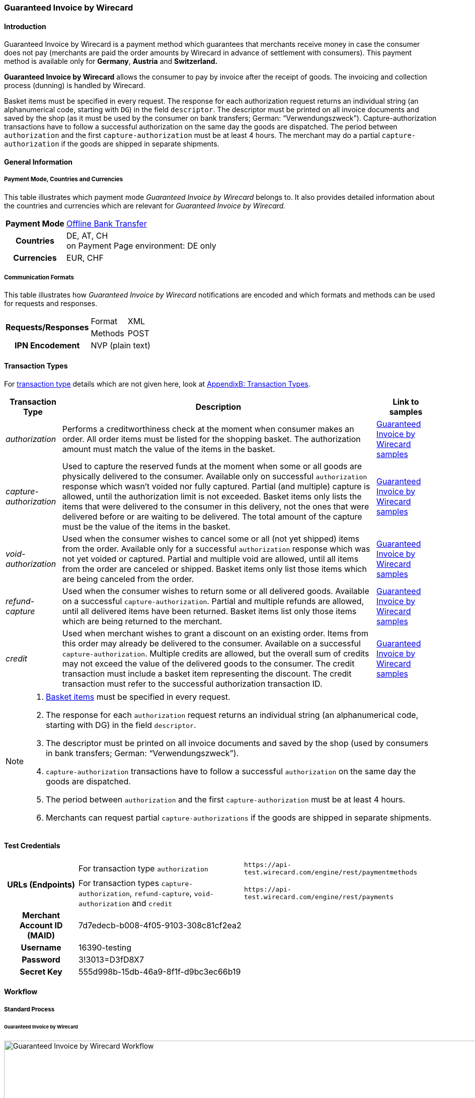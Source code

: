 [#GuaranteedInvoice]
=== Guaranteed Invoice by Wirecard

[#GuaranteedInvoice_Introduction]
==== Introduction

Guaranteed Invoice by Wirecard is a payment method which
guarantees that merchants receive money in case the consumer does not pay
(merchants are paid the order amounts by Wirecard in advance of
settlement with consumers). This payment method is available only
for *Germany*, *Austria* and *Switzerland.*

*Guaranteed Invoice by Wirecard* allows the consumer to pay by invoice after the
receipt of goods. The invoicing and collection process (dunning) is
handled by Wirecard.


Basket items must be specified in every request. The response for each
authorization request returns an individual string (an alphanumerical
code, starting with ``DG``) in the field ``descriptor``. The descriptor must
be printed on all invoice documents and saved by the shop (as it must be
used by the consumer on bank transfers; German: “Verwendungszweck”).­­
Capture-authorization transactions have to follow a successful
authorization on the same day the goods are dispatched. The period
between ``authorization`` and the first ``capture-authorization`` must be at
least 4 hours. The merchant may do a partial ``capture-authorization`` if the
goods are shipped in separate shipments.

[#GuaranteedInvoice_GeneralInformation]
==== General Information

[#GuaranteedInvoice_CountriesandCurrencies]
===== Payment Mode, Countries and Currencies

This table illustrates which payment mode _Guaranteed Invoice by Wirecard_ belongs to. It also provides detailed
information about the countries and currencies which are relevant for
_Guaranteed Invoice by Wirecard._

[%autowidth,stripes=none,cols="h,"]
|===
| Payment Mode | <<PaymentMethods_PaymentMode_OfflineBankTransfer, Offline Bank Transfer>>
| Countries    | DE, AT, CH +
                 on Payment Page environment: DE only
| Currencies   | EUR, CHF
|===

[#GuaranteedInvoice_Communication]
===== Communication Formats

This table illustrates how _Guaranteed Invoice by Wirecard_ notifications are encoded and which formats and methods can be
used for requests and responses.

[%autowidth,stripes=none]
|===
.2+h| Requests/Responses | Format  | XML
                         | Methods | POST
   h| IPN Encodement   2+| NVP (plain text)
|===

[#GuaranteedInvoice_TransactionTypes]
==== Transaction Types

For <<Glossary_TransactionType, transaction type>> details which are not given here, look
at <<AppendixB, AppendixB: Transaction Types>>.


[%autowidth,stripes=none, cols="e,,"]
|===
|Transaction Type | Description | Link to samples

|authorization    | Performs a creditworthiness check at the moment when
                    consumer makes an order. All order items must be listed for the shopping
                    basket. The authorization amount must match the value of the items in
                    the basket.
                                | <<GuaranteedInvoice_Samples_GuaranteedInvoice, Guaranteed Invoice by Wirecard samples>>

|capture-authorization | Used to capture the reserved funds at the moment
                         when some or all goods are physically delivered to the consumer.
                         Available only on successful ``authorization`` response which wasn’t voided
                         nor fully captured. Partial (and multiple) capture is allowed, until
                         the authorization limit is not exceeded. Basket items only lists the
                         items that were delivered to the consumer in this delivery, not the ones
                         that were delivered before or are waiting to be delivered. The total
                         amount of the capture must be the value of the items in the basket.
                                | <<GuaranteedInvoice_Samples_GuaranteedInvoice, Guaranteed Invoice by Wirecard samples>>

|void-authorization | Used when the consumer wishes to cancel some or all
                      (not yet shipped) items from the order. Available only for a successful
                      ``authorization`` response which was not yet voided or captured. Partial and
                      multiple void are allowed, until all items from the order are canceled
                      or shipped. Basket items only list those items which are being canceled from the order.
                                | <<GuaranteedInvoice_Samples_GuaranteedInvoice, Guaranteed Invoice by Wirecard samples>>

|refund-capture | Used when the consumer wishes to return some or all
                  delivered goods. Available on a successful ``capture-authorization``.
                  Partial and multiple refunds are allowed, until all delivered items have
                  been returned. Basket items list only those items which are being returned to the merchant.
                                | <<GuaranteedInvoice_Samples_GuaranteedInvoice, Guaranteed Invoice by Wirecard samples>>

|credit | Used when merchant wishes to grant a discount on an existing
          order. Items from this order may already be delivered to the consumer.
          Available on a successful ``capture-authorization``. Multiple credits are
          allowed, but the overall sum of credits may not exceed the value of the
          delivered goods to the consumer. The credit transaction must include a
          basket item representing the discount. The credit transaction must refer
          to the successful authorization transaction ID.
                                | <<GuaranteedInvoice_Samples_GuaranteedInvoice, Guaranteed Invoice by Wirecard samples>>
|===

[NOTE]
====
. <<GuaranteedInvoice_BasketItemsDetails, Basket items>>  must be specified in every request.
. The response for each ``authorization`` request returns an individual
string (an alphanumerical code, starting with DG) in the
field ``descriptor``.
. The descriptor must be printed on all invoice documents and saved by
the shop (used by consumers in bank transfers; German:
“Verwendungszweck”).­­
. ``capture-authorization`` transactions have to follow a successful
``authorization`` on the same day the goods are dispatched.
. The period between ``authorization`` and the first
``capture-authorization`` must be at least 4 hours.
. Merchants can request partial ``capture-authorizations`` if the goods
are shipped in separate shipments.

//-
====

[#GuaranteedInvoice_TestCredentials]
==== Test Credentials

[%autowidth,stripes=none]
|===
.2+h| URLs (Endpoints)            | For transaction type ``authorization`` | `\https://api-test.wirecard.com/engine/rest/paymentmethods`
                                  | For transaction types ``capture-authorization``, ``refund-capture``,
                                    ``void-authorization`` and ``credit``  |``\https://api-test.wirecard.com/engine/rest/payments``                                                                     
   h| Merchant Account ID (MAID) 2+| 7d7edecb-b008-4f05-9103-308c81cf2ea2
   h| Username                  2+| 16390-testing
   h| Password                  2+| 3!3013=D3fD8X7
   h| Secret Key                2+| 555d998b-15db-46a9-8f1f-d9bc3ec66b19                         
|===

[#GuaranteedInvoice_Workflow]
==== Workflow

[#GuaranteedInvoice_StandardProcess]
===== Standard Process

[#GuaranteedInvoice_GuaranteedInvoice]
====== Guaranteed Invoice by Wirecard

image::images/11-11-guaranteed-invoice/guaranteed_invoice_workflow.png[Guaranteed Invoice by Wirecard Workflow, width=950, align="center"]

. Consumer adds items to shopping basket.
. Consumer selects the payment method _Guaranteed Invoice by Wirecard._
. Merchant sends an ``authorization`` request including items to
Wirecard.
. Merchant receives an ``authorization`` response, including the
descriptor (an alphanumerical code, starting with ``DG``).
. Merchant sends a ``capture`` request to Wirecard when the items
are ready for delivery.
. After a successful ``capture`` request, Wirecard or Merchant generates
the invoice, including the descriptor (an alphanumerical code, starting
with DG).
. Merchant waits for the incoming payment.
. If any payment changes are necessary, the following transaction types
are available: ``credit``, ``refund-capture`` or ``void-authorization``.

//-

[#GuaranteedInvoice_ProcessChain]
===== Process Chain

Every merchant needs to follow the process chains below successfully in
a test environment to get an approval to go live. Wirecard checks and
approves the frontend/checkout and invoices (if generated and sent out
by the merchant).

NOTE: Please provide us with the order number and descriptor for each
transaction. 

[#GuaranteedInvoice_SimpleProcessChainforGuaranteedInvoice]
====== Simple Process Chain for Guaranteed Invoice by Wirecard

.A: Partial Cancelations

. Order (2 products + shipping costs + voucher) ``authorization``
. Partial cancellation of 1 product ``void-authorization``
. Partial cancellation of the rest ``void-authorization``

//-

.B: Full Cancellation

. Order (2 products + shipping costs) ``authorization``
. Full order cancellation ``void-authorization``

//-

.C: Partial Deliveries

. Order (3 products + shipping costs + voucher) ``authorization``
. Partial delivery of 1 product + shipping costs + voucher ``capture-authorization``
. Partial delivery of the rest ``capture-authorization``

//-

.D: Partial Cancellation & Partial Delivery

. Order (2 products + shipping costs + voucher) ``authorization``
. Partial cancellation of 1 product ``void-authorization``
. Partial delivery of 1 product + shipping costs + voucher ``capture-authorization``
. Invoice generation 

//-

.E: Partial Returns

. Order (2 products + shipping costs + voucher) ``authorization``
. Complete delivery of the order ``capture-authorization``
. Invoice generation
. Partial return of 1 product ``refund-capture``
. Partial return of the rest ``refund-capture`` 

//-

.F: Full Return

. Order (2 products + shipping costs + voucher) ``authorization``
. Complete delivery of the order ``capture-authorization``
. Invoice generation
. Full return of the order ``refund-capture`` 

//-

.G: Reduction

. Order (2 products + shipping costs + voucher) ``authorization``
. Reduction with negative amount ``credit``
. Complete delivery of the order ``capture-authorization``
. Invoice generation

//-

[#GuaranteedInvoice_ComplexProcessChainforGuaranteedInvoice]
====== Complex Process Chain for Guaranteed Invoice by Wirecard

.X: Reduction & Adjustment Charges

. Order (6 products including shipping costs) ``authorization``
. Reduction with negative amount ``credit``
. Partial delivery of 2 products + reduction ``capture-authorization``
. Invoice generation 
. Adjustment charge with positive amount ``credit``
. Partial delivery of the rest = 4 products + adjustment charge ``capture-authorization``
. Invoice generation
. Reduction with negative amount ``credit``

//-

.Y: Partial Cancellation & Partial Return

. Order (6 products including shipping costs) ``authorization``
. Partial delivery of 3 products ``capture-authorization``
. Invoice generation
. Partial cancellation of 1 product ``void-authorization``
. Partial return of 2 products ``refund-capture``
. Partial delivery of 2 products ``capture-authorization``
. Invoice generation
. Partial return of the rest = 3 products ``refund-capture``

//-

[#GuaranteedInvoice_Fields]
==== Fields

The following elements are mandatory *M*, optional *O* or conditional
*C* for sending a request for the payment method Guaranteed Invoice by Wirecard (complete field
list available in <<RestApi_Fields, REST API field list>>):

[%autowidth,stripes=none, cols="v,,,,"]
|===
| Field  | Cardinality  | Datatype  | Size  | Description

5+a|
[[GuaranteedInvoice_Fields_Payment]]
[discrete]
===== payment

|_merchant-account-id_
|M
|Alphanumeric
|36
|Unique identifier for a merchant account

|_request-id_
|M
|Alphanumeric
|150
|This is the identification number of the request.
*It has to be unique for each request.*

|_transaction-type_
|M
|Alphanumeric
|30
|This is the type for a transaction: ``authorization``, ``capture``, ``void-authorization``, ``refund-capture`` and ``credit`` are supported for Guaranteed Invoice by Wirecard.

|_requested-amount_
|M
|Numeric
|18,3
|This is the amount of the transaction. The amount of the decimal place depends on the currency. The amount must be between a defined minimum value and a defined maximum value.

|_requested-amount@currency_
|M
|
|
|This is the currency of the transaction. For Germany and Austria, only ``EUR`` is allowed. Switzerland additionally accepts ``CHF``.

|_order-detail_
|O
|Alphanumeric
|65535
|Details of the order filled by the merchant.

|_order-number_
|M
|Alphanumeric
|64
|The order number from the merchant.

|_consumer-id_
|O
|Alphanumeric
|
|Merchant’s identifier for the consumer.

|_invoice-id_
|O
|Alphanumeric
|
|Merchant’s invoice identifier.

|_creditor-id_
|C
|Alphanumeric
|
|Wirecard Bank creditor identifier, provided by Wirecard Support

|_locale_
|O
|Alphanumeric
|
|It is used to control the language of the consumer message and the correspondence to the consumer. Allowed values: ``fr``, ``en``, ``nl``, ``de``.
If empty or with wrong value, German language is used by default. The same logic applies for Payment Page integration.

5+a|
[[GuaranteedInvoice_Fields_PaymentMethods]]
[discrete]
===== payment-methods

|_payment-methods.payment-method@name_
|M
|Alphanumeric
|15
|The name of the Payment Method is ``ratepay-invoice``.

5+a|
[[GuaranteedInvoice_Fields_AccountHolder]]
[discrete]
===== account-holder

|_account-holder.first-name_
|M
|Alphanumeric
|
|

|_account-holder.last-name_
|M
|Alphanumeric
|
|

|_account-holder.email_
|M
|Alphanumeric
|
|

|_account-holder.phone_
|M
|Alphanumeric
|
|

|_account-holder.date-of-birth_
|M
|Alphanumeric
|
|

|_account-holder.gender_
|O
|Token
|
|

5+a|
[[GuaranteedInvoice_Fields_AccountHolderAddress]]
[discrete]
===== account-holder.address

|_account-holder.address.street1_
|M
|Alphanumeric
|
|Must include house number.

|_account-holder.address.street2_
|O
|Alphanumeric
|
|

|_account-holder.address.city_
|M
|Alphanumeric
|
|

|_account-holder.address.state_
|O
|Alphanumeric
|
|

|_account-holder.address.country_
|M
|Token
|
|

|_account-holder.address.postal-code_
|M
|Alphanumeric
|
|

4+a|
[[GuaranteedInvoice_Fields_BankAccount]]
[discrete]
===== bank-account

|Consumer's bank account details.

|_bank-account.bank-name_
|M
|Alphanumeric
|
|

|_bank-account.iban_
|C
|Alphanumeric
|
|Mandatory if ``account-number`` is not used

|_bank-account.bic_
|C
|Alphanumeric
|
|Mandatory if ``iban`` is used

|_bank-account.account-number_
|C
|Alphanumeric
|
|Mandatory if ``iban`` is not used

|_bank-account.bank-code_
|C
|Alphanumeric
|
|Mandatory if ``account-number`` is used

5+a|
[[GuaranteedInvoice_Fields_OrderItems]]
[discrete]
===== order-items

|_order-items.order-item.name_
|M
|Alphanumeric
|
|Name of the item in the basket.

|_order-items.order-item.article-number_
|M
|Alphanumeric
|
|EAN or other article identifier for merchant.

|_order-items.order-item.amount_
|M
|Number
|
|Item’s price per unit.

|_order-items.order-item.tax-rate_
|M
|Number
|
|Item’s tax rate per unit.

|_order-items.order-item.quantity_
|M
|Number
|
|Total count of items in the order.

4+a|
[[GuaranteedInvoice_Fields_Shipping]]
[discrete]
===== shipping

|Shipping fields have to match the billing address (specified as <<GuaranteedInvoice_Fields_AccountHolder, account-holder>>).

|_shipping/first-name_
|O
|Alphanumeric
|
|

|_shipping/last-name_
|O
|Alphanumeric
|
|

|_shipping/phone_
|O
|Alphanumeric
|
|

4+a|
[[GuaranteedInvoice_Fields_ShippingAaddress]]
[discrete]
===== shipping/address

|Shipping/address fields have to match the billing address (specified as <<GuaranteedInvoice_Fields_AccountHolderAddress, account-holder.address>>).

|_shipping/address/street1_
|O
|Alphanumeric
|
|

|_shipping/address/street2_
|O
|Alphanumeric
|
|

|_shipping/address/city_
|O
|Alphanumeric
|
|

|_shipping/address/state_
|O
|Alphanumeric
|
|

|_shipping/address/country_
|O
|Alphanumeric
|
|

|_shipping/address/postal-code_
|O
|Alphanumeric
|
|
5+a|
[[GuaranteedInvoice_Fields_Device]]
[discrete]
===== device

|_device/fingerprint_
|C
|Alphanumeric
|
|Device fingerprinting token that was used in merchant’s online shop to track this transaction.

*It is mandatory for ``authorization``.*

5+a|
[[GuaranteedInvoice_Fields_Mandate]]
[discrete]
===== mandate

|_mandate.mandate-id_
|C
|Alphanumeric
|
|Mandate ID will be generated by Wirecard. Please use the following statement as placeholder: “Wird nach Kaufabschluss übermittelt“

|===

[#GuaranteedInvoice_Features]
==== Features

[#GuaranteedInvoice_Features_Bankaccountdetails]
===== Bank Account Details

consist either of

- ``account-owner``, ``bank-name``, ``account-number`` and ``bank-code`` +
or
- ``account-owner``, ``bank-name``, ``iban`` and ``bic`` for SEPA standard.

NOTE: Account holder details must
cover ``first-name``, ``last-name``,`` email``,`` phone``, ``date-of-birth``,`` address``
and ``gender``. An address within the account holder details must
``include street1`` (including house number),`` city``, ``country`` and ``postal-code``.

NOTE: Shipping address has to match the billing address. 

[#GuaranteedInvoice_BasketItemsDetails]
===== Basket Items Details

Basket items details must be sent along with every request. Content of
the shopping basket depends on the location of the items.
There can be 3 different locations:

- the (distribution) storage of the merchant,
- the delivery (items are „on the road“); and
- home of the consumer.

//- 

The shopping basket always contains the items that are being authorized
(ordered), captured (delivered), voided (canceled), refunded (returned)
or credited depending to the transaction type.

The detailed items of the shopping basket will be stored as a part of
payment details on provider and they can be obtained from Wirecard
Processing API later as part of transaction details.

[cols="v,,,"]
|===
| Field                                   | Cardinality  Req/Resp  | Datatype     | Description

| _order-items.order-item.name_           | M                      | Alphanumeric | Name of the item in the basket.
| _order-items.order-item.article-number_ | M                      | Alphanumeric | EAN or other article identifier for merchant.
| _order-items.order-item.amount_         | M                      | Number       | Item’s price per unit.
| _order-items.order-item.tax-rate_       | M                      | Number       | Item’s tax rate per unit.
| _order-items.order-item.quantity_       | M                      | Number       | Total count of items in the order.
|===

[#GuaranteedInvoice_DeviceFingerprint_GuaranteedInvoice]
===== Device Fingerprint (Guaranteed Invoice by Wirecard)

[#GuaranteedInvoice_DeviceFingerprint_GuaranteedInvoice_Introduction]
====== Introduction

_Device Fingerprint (Guaranteed Invoice by Wirecard)_ is a method of fraud
protection and able to identify technical devices. Fraudsters learn to
exploit the weaknesses of traditional fraud prevention tools over time.
We protect businesses from fraud and loss of revenue with innovative
fraud prevention: by automatically linking transactions, fraud can be
detected in real time. With our self-learning and adaptive software you
are prepared to face new and upcoming fraud scenarios. This document
describes the procedure of a _Device Fingerprint_ call and how to
implement its result in the PAYMENT_QUERY operation and PAYMENT_REQUEST
operation.

[#GuaranteedInvoice_DeviceFingerprint_GuaranteedInvoice_UniqueToken]
====== Generate a Unique Token

To generate a fingerprint you first need to create a unique token within
your online shop. To ensure that the token is really unique, we suggest
using a combination of customer id and timestamp which is encrypted,
with MD5 for instance.

.Generate a unique token (Example)
[source,php]
----
$deviceIdentSId = 'WDWL';
$timestamp = microtime();
$customerId = $customerObject->getId();
$deviceIdentToken = md5($customerId . "_" . $timestamp);
----

[#GuaranteedInvoice_DeviceFingerprint_GuaranteedInvoice_RunJavaScript]
====== Run JavaScript

We recommend outputting the _Device Fingerprint_ JavaScript code as
early as possible to get a sufficient latency between script call and
end of the order.

For instance when the customer entered the checkout or when the customer
is putting a first item into the cart.

Please ensure that this script is executed only one-time per session
(per customer + checkout + device).

.Output Device Fingerprint JavaScript/HTML/PHP (Example)
[source,php]
----
<script language="JavaScript">
 var di = {t:'<?php echo $deviceIdentToken ?>',v:'<?php echo $deviceIdentSId ?>',l:'Checkout'};
 </script>
 <script type="text/javascript" src="//d.ratepay.com/<?php echo $deviceIdentSId ?>/di.js">
</script>
 <noscript><link rel="stylesheet" type="text/css" href="//d.ratepay.com/di.css?t=<?php echo $deviceIdentToken ?>&v=<?php echo $deviceIdentSId ?>&l=Checkout">
</noscript>
<object type="application/x-shockwave-flash" data="//d.ratepay.com/<?php echo $deviceIdentSId?>/c.swf" width="0" height="0">
<param name="movie" value="//d.ratepay.com/<?php echo $deviceIdentSId ?>/c.swf" />
<param name="flashvars" value="t=<?php echo $deviceIdentToken ?>&v=<?php echo $deviceIdentSId?>"/><param name="AllowScriptAccess" value="always"/>
</object>
----

[#GuaranteedInvoice_DeviceFingerprint_GuaranteedInvoice_DataTransferToWirecard]
====== Data Transfer to Wirecard

Please transfer the ``deviceIdentToken`` within the authorization request to
Wirecard. You can find a corresponding XML sample for either <<GuaranteedInvoice_Samples_GuaranteedInvoice, Guaranteed Invoice by Wirecard>> or <<GuaranteedDirectDebit_Samples_DirectDebit, Guaranteed Direct Debit>>.

[#GuaranteedInvoice_RegularConsumers]
===== Regular Consumers

Regular consumers who pay their bills on time are important capital for
each merchant. With Wirecard, merchants can use this capital as a
payment method.

To accomplish that, merchants simply submit a list with the order and
payment history of their consumers to Wirecard.

https://wcdwl.ratepay.com/index.php/en/overview.html[Here] you can
find which format (and content) you need for the list and how to upload
it.

[#GuaranteedInvoice_ConsenttoGeneralTermsandConditions]
===== Consent to General Terms and Conditions

During checkout, the consumer has to agree to Wirecard's general terms
and conditions. They have to give their consent by ticking an
appropriate checkbox.

|===
|Language |Check-box text |Correct links

|English
|I herewith confirm that I have read the https://www.wirecardbank.com/privacy-documents/datenschutzhinweise-fuer-die-wirecard-zahlarten/[privacy
notice] and https://www.wirecardbank.com/privacy-documents/zusatzliche-geschaftsbedingungen-fur-wirecard-zahlarten/[additional terms and conditions] for Wirecard payment types and that I accept their
validity.
a|
- https://www.wirecardbank.com/privacy-documents/datenschutzhinweise-fuer-die-wirecard-zahlarten/[privacy notice]:
link to
https://www.wirecardbank.com/privacy-documents/datenschutzhinweise-fuer-die-wirecard-zahlarten/
- https://www.wirecardbank.com/privacy-documents/zusatzliche-geschaftsbedingungen-fur-wirecard-zahlarten/[additional terms and conditions]:
link to
https://www.wirecardbank.com/privacy-documents/zusatzliche-geschaftsbedingungen-fur-wirecard-zahlarten/
|Deutsch
|Hiermit bestätige ich, dass ich die https://www.wirecardbank.de/privacy-documents/datenschutzhinweis-fur-die-wirecard-zahlarten/[Datenschutzhinweise]
und https://www.wirecardbank.de/privacy-documents/zusatzliche-geschaftsbedingungen-fur-wirecard-zahlarten/[zusätzlichen Geschäftsbedingungen] für Wirecard-Zahlarten zur Kenntnis genommen habe und mit deren Geltung einverstanden bin.
a|
- https://www.wirecardbank.de/privacy-documents/datenschutzhinweis-fur-die-wirecard-zahlarten/[Datenschutzhinweise]:
link to
https://www.wirecardbank.de/privacy-documents/datenschutzhinweis-fur-die-wirecard-zahlarten/[https://www.wirecardbank.com/privacy-documents/datenschutzhinweise-fuer-die-wirecard-zahlarten/]
- https://www.wirecardbank.de/privacy-documents/zusatzliche-geschaftsbedingungen-fur-wirecard-zahlarten/[zusätzliche Geschäftsbedingungen]:
link to
https://www.wirecardbank.de/privacy-documents/zusatzliche-geschaftsbedingungen-fur-wirecard-zahlarten/[https://www.wirecardbank.com/privacy-documents/zusatzliche-geschaftsbedingungen-fur-wirecard-zahlarten/]
|===

Make sure that the privacy notice and the additional terms and
conditions are linked properly.

[#GuaranteedInvoice_AdditionalBusinessContitions]
====== Additional Business Conditions

When consumers use _Guaranteed Invoice by Wirecard,_
payments with debt discharging effect can be made solely to Wirecard.

[#GuaranteedInvoice_Samples]
==== Samples

Click <<GeneralPlatformFeatures_IPN_NotificationExamples, here>> for corresponding notification samples.

[#GuaranteedInvoice_Samples_GuaranteedInvoice]
===== Guaranteed Invoice by Wirecard

[#GuaranteedInvoice_Samples_GuaranteedInvoice_Authorization]
====== _authorization_

.XML authorization Request (Successful)
[source,xml]
----
<?xml version="1.0" encoding="utf-8" standalone="yes"?>
<payment xmlns="http://www.elastic-payments.com/schema/payment">
  <merchant-account-id>7d7edecb-b008-4f05-9103-308c81cf2ea2</merchant-account-id>
  <request-id>{{$guid}}</request-id>
  <transaction-type>authorization</transaction-type>
  <payment-methods>
    <payment-method name="ratepay-invoice" />
  </payment-methods>
  <requested-amount currency="EUR">400</requested-amount>
  <order-number>180801110644949</order-number>
  <account-holder>
    <first-name>John</first-name>
    <last-name>Doe</last-name>
    <email>John@doe.de</email>
    <phone>03018425165</phone>
    <date-of-birth>27-12-1973</date-of-birth>
    <address>
      <street1>Nicht versenden Weg 12</street1>
      <city>Berlin</city>
      <state>Berlin</state>
      <country>DE</country>
      <postal-code>13353</postal-code>
    </address>
  </account-holder>
  <order-items>
    <order-item>
      <name>Denim 753 Blue 27/32</name>
      <article-number>1</article-number>
      <amount currency="EUR">150</amount>
      <tax-rate>19</tax-rate>
      <quantity>1</quantity>
    </order-item>
    <order-item>
      <name>Women V-Neck S</name>
      <article-number>12</article-number>
      <amount currency="EUR">50</amount>
      <tax-rate>19</tax-rate>
      <quantity>1</quantity>
    </order-item>
    <order-item>
      <name>Sneakers Size 44</name>
      <article-number>123</article-number>
      <amount currency="EUR">200</amount>
      <tax-rate>19</tax-rate>
      <quantity>1</quantity>
    </order-item>
  </order-items>
  <locale>nl</locale>
</payment>
----

.XML authorization Response (Successful)
[source,xml]
----
<?xml version="1.0" encoding="utf-8" standalone="yes"?>
<payment xmlns="http://www.elastic-payments.com/schema/payment" xmlns:ns2="http://www.elastic-payments.com/schema/epa/transaction">
  <merchant-account-id>7d7edecb-b008-4f05-9103-308c81cf2ea2</merchant-account-id>
  <transaction-id>32783284-5bce-4d5f-aca6-25fa17f6ad53</transaction-id>
  <request-id>8b4b145e-fb5a-4c12-ad9a-396a46b83593</request-id>
  <transaction-type>authorization</transaction-type>
  <transaction-state>success</transaction-state>
  <completion-time-stamp>2018-08-01T09:06:46.000Z</completion-time-stamp>
  <statuses>
    <status code="201.0000" description="The resource was successfully created." severity="information" provider-transaction-id="09-201808019802726" />
  </statuses>
  <requested-amount currency="EUR">400</requested-amount>
  <account-holder>
    <first-name>John</first-name>
    <last-name>Doe</last-name>
    <email>John@doe.de</email>
    <phone>03018425165</phone>
    <address>
      <street1>Nicht versenden Weg 12</street1>
      <city>Berlin</city>
      <state>Berlin</state>
      <country>DE</country>
      <postal-code>13353</postal-code>
    </address>
  </account-holder>
  <order-number>180801110644949</order-number>
  <order-items>
    <order-item>
      <name>Denim 753 Blue 27/32</name>
      <article-number>1</article-number>
      <amount currency="EUR">150</amount>
      <tax-rate>19</tax-rate>
      <quantity>1</quantity>
    </order-item>
    <order-item>
      <name>Women V-Neck S</name>
      <article-number>12</article-number>
      <amount currency="EUR">50</amount>
      <tax-rate>19</tax-rate>
      <quantity>1</quantity>
    </order-item>
    <order-item>
      <name>Sneakers Size 44</name>
      <article-number>123</article-number>
      <amount currency="EUR">200</amount>
      <tax-rate>19</tax-rate>
      <quantity>1</quantity>
    </order-item>
  </order-items>
  <descriptor>DK0073634K2</descriptor>
  <payment-methods>
    <payment-method name="ratepay-invoice" />
  </payment-methods>
  <locale>nl</locale>
</payment>
----

[#GuaranteedInvoice_Samples_GuaranteedInvoice_CaptureAuthorization]
====== _capture-authorization_

.XML capture-authorization Request (Successful)
[source,xml]
----
<?xml version="1.0" encoding="utf-8" standalone="yes"?>
<payment xmlns="http://www.elastic-payments.com/schema/payment">
  <merchant-account-id>7d7edecb-b008-4f05-9103-308c81cf2ea2</merchant-account-id>
  <request-id>{{$guid}}</request-id>
  <transaction-type>capture-authorization</transaction-type>
  <payment-methods>
    <payment-method name="ratepay-invoice" />
  </payment-methods>
  <requested-amount currency="EUR">200</requested-amount>
  <parent-transaction-id>32783284-5bce-4d5f-aca6-25fa17f6ad53</parent-transaction-id>
  <order-items>
    <order-item>
      <name>Denim 753 Blue 27/32</name>
      <article-number>1</article-number>
      <amount currency="EUR">150</amount>
      <tax-rate>19</tax-rate>
      <quantity>1</quantity>
    </order-item>
    <order-item>
      <name>Women V-Neck S</name>
      <article-number>12</article-number>
      <amount currency="EUR">50</amount>
      <tax-rate>19</tax-rate>
      <quantity>1</quantity>
    </order-item>
  </order-items>
</payment>
----

.XML capture-authorization Response (Successful)
[source,xml]
----
<?xml version="1.0" encoding="utf-8" standalone="yes"?>
<payment xmlns="http://www.elastic-payments.com/schema/payment" xmlns:ns2="http://www.elastic-payments.com/schema/epa/transaction" self="https://api-test.wirecard.com:443/engine/rest/merchants/7d7edecb-b008-4f05-9103-308c81cf2ea2/payments/789b1a74-2d07-477c-a5eb-d6dd61872d88">
  <merchant-account-id ref="https://api-test.wirecard.com:443/engine/rest/config/merchants/7d7edecb-b008-4f05-9103-308c81cf2ea2">7d7edecb-b008-4f05-9103-308c81cf2ea2</merchant-account-id>
  <transaction-id>789b1a74-2d07-477c-a5eb-d6dd61872d88</transaction-id>
  <request-id>314fa896-16ba-4787-b12d-0a7d1169105b</request-id>
  <transaction-type>capture-authorization</transaction-type>
  <transaction-state>success</transaction-state>
  <completion-time-stamp>2018-08-01T09:07:19.000Z</completion-time-stamp>
  <statuses>
    <status code="201.0000" description="ratepay:The resource was successfully created." severity="information" provider-transaction-id="09-201808019802726" />
  </statuses>
  <requested-amount currency="EUR">200</requested-amount>
  <parent-transaction-id>32783284-5bce-4d5f-aca6-25fa17f6ad53</parent-transaction-id>
  <account-holder>
    <first-name>John</first-name>
    <last-name>Doe</last-name>
    <email>John@doe.de</email>
    <phone>03018425165</phone>
    <address>
      <street1>Nicht versenden Weg 12</street1>
      <city>Berlin</city>
      <state>Berlin</state>
      <country>DE</country>
      <postal-code>13353</postal-code>
    </address>
  </account-holder>
  <order-number>180801110644949</order-number>
  <order-items>
    <order-item>
      <name>Denim 753 Blue 27/32</name>
      <article-number>1</article-number>
      <amount currency="EUR">150</amount>
      <tax-rate>19</tax-rate>
      <quantity>1</quantity>
    </order-item>
    <order-item>
      <name>Women V-Neck S</name>
      <article-number>12</article-number>
      <amount currency="EUR">50</amount>
      <tax-rate>19</tax-rate>
      <quantity>1</quantity>
    </order-item>
  </order-items>
  <descriptor>DK0073634K2</descriptor>
  <payment-methods>
    <payment-method name="ratepay-invoice" />
  </payment-methods>
  <parent-transaction-amount currency="EUR">400.000000</parent-transaction-amount>
  <api-id>elastic-api</api-id>
  <locale>nl</locale>
  <provider-account-id>0000003174069FC7</provider-account-id>
</payment>
----

[#GuaranteedInvoice_Samples_GuaranteedInvoice_Credit]
====== _credit_

.XML credit Request (Successful)
[source,xml]
----
<?xml version="1.0" encoding="utf-8" standalone="yes"?>
<payment xmlns="http://www.elastic-payments.com/schema/payment">
  <merchant-account-id>7d7edecb-b008-4f05-9103-308c81cf2ea2</merchant-account-id>
  <request-id>{{$guid}}</request-id>
  <transaction-type>credit</transaction-type>
  <payment-methods>
    <payment-method name="ratepay-invoice" />
  </payment-methods>
  <parent-transaction-id>32783284-5bce-4d5f-aca6-25fa17f6ad53</parent-transaction-id>
  <requested-amount currency="EUR">10</requested-amount>
 <account-holder>
  <first-name>John</first-name>
  <last-name>Doe</last-name>
  <email>John@doe.de</email>
  <phone>03018425165</phone>
     <date-of-birth>27-12-1973</date-of-birth>
     <address>
       <street1>Nicht versenden Weg 12</street1>
       <city>Berlin</city>
       <state>Berlin</state>
       <country>DE</country>
       <postal-code>13353</postal-code>
     </address>
  </account-holder>
  <order-items>
    <order-item>
      <name>Nachlass über € 10,00</name>
      <article-number>1</article-number>
      <amount currency="EUR">10</amount>
      <tax-rate>19</tax-rate>
      <quantity>1</quantity>
    </order-item>
  </order-items>
</payment>
----

.XML credit Response (Successful)
[source,xml]
----
<?xml version="1.0" encoding="utf-8" standalone="yes"?>
<payment xmlns="http://www.elastic-payments.com/schema/payment" xmlns:ns2="http://www.elastic-payments.com/schema/epa/transaction" self="https://api-test.wirecard.com:443/engine/rest/merchants/7d7edecb-b008-4f05-9103-308c81cf2ea2/payments/42a30b0b-9aed-47cb-89e5-dc3649d770b2">
  <merchant-account-id ref="https://api-test.wirecard.com:443/engine/rest/config/merchants/7d7edecb-b008-4f05-9103-308c81cf2ea2">7d7edecb-b008-4f05-9103-308c81cf2ea2</merchant-account-id>
  <transaction-id>42a30b0b-9aed-47cb-89e5-dc3649d770b2</transaction-id>
  <request-id>0891f924-c326-4a39-ab04-2d240743a161</request-id>
  <transaction-type>credit</transaction-type>
  <transaction-state>success</transaction-state>
  <completion-time-stamp>2018-08-01T09:07:54.000Z</completion-time-stamp>
  <statuses>
    <status code="201.0000" description="ratepay:The resource was successfully created." severity="information" provider-transaction-id="09-201808019802726" />
  </statuses>
  <requested-amount currency="EUR">10</requested-amount>
  <parent-transaction-id>32783284-5bce-4d5f-aca6-25fa17f6ad53</parent-transaction-id>
  <account-holder>
    <first-name>John</first-name>
    <last-name>Doe</last-name>
    <email>John@doe.de</email>
    <phone>03018425165</phone>
    <address>
      <street1>Nicht versenden Weg 12</street1>
      <city>Berlin</city>
      <state>Berlin</state>
      <country>DE</country>
      <postal-code>13353</postal-code>
    </address>
  </account-holder>
  <order-number>180801110644949</order-number>
  <order-items>
    <order-item>
      <name>Nachlass ?ber ? 10,00</name>
      <article-number>1</article-number>
      <amount currency="EUR">10</amount>
      <tax-rate>19</tax-rate>
      <quantity>1</quantity>
    </order-item>
  </order-items>
  <descriptor>DK0073634K2</descriptor>
  <payment-methods>
    <payment-method name="ratepay-invoice" />
  </payment-methods>
  <parent-transaction-amount currency="EUR">400.000000</parent-transaction-amount>
  <api-id>elastic-api</api-id>
  <locale>nl</locale>
  <provider-account-id>0000003174069FC7</provider-account-id>
</payment>
----

[#GuaranteedInvoice_Samples_GuaranteedInvoice_RefundCapture]
====== _refund-capture_

.XML refund-capture Request (Successful)
[source,xml]
----
<?xml version="1.0" encoding="utf-8" standalone="yes"?>
<payment xmlns="http://www.elastic-payments.com/schema/payment">
    <merchant-account-id>7d7edecb-b008-4f05-9103-308c81cf2ea2</merchant-account-id>
    <request-id>{{$guid}}</request-id>
    <transaction-type>refund-capture</transaction-type>
    <payment-methods>
        <payment-method name="ratepay-invoice" />
    </payment-methods>
    <requested-amount currency="EUR">50</requested-amount>
    <parent-transaction-id>789b1a74-2d07-477c-a5eb-d6dd61872d88</parent-transaction-id>
    <order-items>
    <order-item>
      <name>Women V-Neck S</name>
      <article-number>12</article-number>
      <amount currency="EUR">50</amount>
      <tax-rate>19</tax-rate>
      <quantity>1</quantity>
    </order-item>
    </order-items></payment>
----

.XML refund-capture Response (Successful)
[source,xml]
----
<?xml version="1.0" encoding="utf-8" standalone="yes"?>
<payment xmlns="http://www.elastic-payments.com/schema/payment" xmlns:ns2="http://www.elastic-payments.com/schema/epa/transaction" self="https://api-test.wirecard.com:443/engine/rest/merchants/7d7edecb-b008-4f05-9103-308c81cf2ea2/payments/34c6ed51-c417-413e-a1f0-e7074f24b19b">
  <merchant-account-id ref="https://api-test.wirecard.com:443/engine/rest/config/merchants/7d7edecb-b008-4f05-9103-308c81cf2ea2">7d7edecb-b008-4f05-9103-308c81cf2ea2</merchant-account-id>
  <transaction-id>34c6ed51-c417-413e-a1f0-e7074f24b19b</transaction-id>
  <request-id>d7287da8-00a9-48b0-ac3b-8ea14a1f3440</request-id>
  <transaction-type>refund-capture</transaction-type>
  <transaction-state>success</transaction-state>
  <completion-time-stamp>2018-08-01T09:08:33.000Z</completion-time-stamp>
  <statuses>
    <status code="201.0000" description="ratepay:The resource was successfully created." severity="information" provider-transaction-id="09-201808019802726" />
  </statuses>
  <requested-amount currency="EUR">50</requested-amount>
  <parent-transaction-id>789b1a74-2d07-477c-a5eb-d6dd61872d88</parent-transaction-id>
  <account-holder>
    <first-name>John</first-name>
    <last-name>Doe</last-name>
    <email>John@doe.de</email>
    <phone>03018425165</phone>
    <address>
      <street1>Nicht versenden Weg 12</street1>
      <city>Berlin</city>
      <state>Berlin</state>
      <country>DE</country>
      <postal-code>13353</postal-code>
    </address>
  </account-holder>
  <order-number>180801110644949</order-number>
  <order-items>
    <order-item>
      <name>Women V-Neck S</name>
      <article-number>12</article-number>
      <amount currency="EUR">50</amount>
      <tax-rate>19</tax-rate>
      <quantity>1</quantity>
    </order-item>
  </order-items>
  <descriptor>DK0073634K2</descriptor>
  <payment-methods>
    <payment-method name="ratepay-invoice" />
  </payment-methods>
  <parent-transaction-amount currency="EUR">200.000000</parent-transaction-amount>
  <api-id>elastic-api</api-id>
  <locale>nl</locale>
  <provider-account-id>0000003174069FC7</provider-account-id>
</payment>
----


[#GuaranteedInvoice_Samples_GuaranteedInvoice_VoidAuthorization]
====== _void-authorization_

.XML void-authorization Request (Successful)
[source,xml]
----
<?xml version="1.0" encoding="utf-8"?>
<payment xmlns="http://www.elastic-payments.com/schema/payment">
  <merchant-account-id>7d7edecb-b008-4f05-9103-308c81cf2ea2</merchant-account-id>
  <request-id>{{$guid}}</request-id>
  <transaction-type>void-authorization</transaction-type>
  <payment-methods>
    <payment-method name="ratepay-invoice" />
  </payment-methods>
  <parent-transaction-id>32783284-5bce-4d5f-aca6-25fa17f6ad53</parent-transaction-id>
  <requested-amount currency="EUR">200</requested-amount>
  <account-holder>
        <first-name>John</first-name>
  <last-name>Doe</last-name>
  <email>John@doe.de</email>
    <phone>03018425165</phone>
    <date-of-birth>27-12-1973</date-of-birth>
    <address>
      <street1>Nicht versenden Weg 12</street1>
      <city>Berlin</city>
      <state>Berlin</state>
      <country>DE</country>
      <postal-code>13353</postal-code>
    </address>
  </account-holder>
  <order-items>
    <order-item>
      <name>Sneakers Size 44</name>
      <article-number>123</article-number>
      <amount currency="EUR">200</amount>
      <tax-rate>19</tax-rate>
      <quantity>1</quantity>
    </order-item>
  </order-items>
</payment>
----

.XML void-authorization Response (Successful)

[source,xml]
----
<?xml version="1.0" encoding="utf-8" standalone="yes"?>
<payment xmlns="http://www.elastic-payments.com/schema/payment" xmlns:ns2="http://www.elastic-payments.com/schema/epa/transaction" self="https://api-test.wirecard.com:443/engine/rest/merchants/7d7edecb-b008-4f05-9103-308c81cf2ea2/payments/265b5d4f-7a4c-4b93-9189-ab4c0a09e3f2">
  <merchant-account-id ref="https://api-test.wirecard.com:443/engine/rest/config/merchants/7d7edecb-b008-4f05-9103-308c81cf2ea2">7d7edecb-b008-4f05-9103-308c81cf2ea2</merchant-account-id>
  <transaction-id>265b5d4f-7a4c-4b93-9189-ab4c0a09e3f2</transaction-id>
  <request-id>cdcb75f9-5131-4459-a201-c5db7c8172e4</request-id>
  <transaction-type>void-authorization</transaction-type>
  <transaction-state>success</transaction-state>
  <completion-time-stamp>2018-08-01T09:09:37.000Z</completion-time-stamp>
  <statuses>
    <status code="201.0000" description="ratepay:The resource was successfully created." severity="information" provider-transaction-id="09-201808019802726" />
  </statuses>
  <requested-amount currency="EUR">200</requested-amount>
  <parent-transaction-id>32783284-5bce-4d5f-aca6-25fa17f6ad53</parent-transaction-id>
  <account-holder>
    <first-name>John</first-name>
    <last-name>Doe</last-name>
    <email>John@doe.de</email>
    <phone>03018425165</phone>
    <address>
      <street1>Nicht versenden Weg 12</street1>
      <city>Berlin</city>
      <state>Berlin</state>
      <country>DE</country>
      <postal-code>13353</postal-code>
    </address>
  </account-holder>
  <order-number>180801110644949</order-number>
  <order-items>
    <order-item>
      <name>Sneakers Size 44</name>
      <article-number>123</article-number>
      <amount currency="EUR">200</amount>
      <tax-rate>19</tax-rate>
      <quantity>1</quantity>
    </order-item>
  </order-items>
  <descriptor>DK0073634K2</descriptor>
  <payment-methods>
    <payment-method name="ratepay-invoice" />
  </payment-methods>
  <parent-transaction-amount currency="EUR">400.000000</parent-transaction-amount>
  <api-id>elastic-api</api-id>
  <locale>nl</locale>
  <provider-account-id>0000003174069FC7</provider-account-id>
</payment>
----

[#GuaranteedInvoice_Samples_GuaranteedInvoice_DeviceIdentToken]
====== _authorization_ Request to Wirecard

.deviceIdentToken Transfer
[source,xml]
----
<?xml version="1.0" encoding="utf-8" standalone="yes"?>
<payment xmlns="http://www.elastic-payments.com/schema/payment">
  <merchant-account-id>7d7edecb-b008-4f05-9103-308c81cf2ea2</merchant-account-id>
  <request-id>{{$guid}}</request-id>
  <transaction-type>authorization</transaction-type>
  <payment-methods>
    <payment-method name="ratepay-invoice" />
  </payment-methods>
  <requested-amount currency="EUR">400</requested-amount>
  <order-number>180801121956992</order-number>
  <account-holder>
    <first-name>Hans-Jürgen </first-name>
    <last-name>Wischnewski</last-name>
    <email>hans@qenta.de</email>
    <phone>03018425165</phone>
    <date-of-birth>27-12-1973</date-of-birth>
    <address>
      <street1>Nicht versenden Weg 12</street1>
      <city>Berlin</city>
      <state>Berlin</state>
      <country>DE</country>
      <postal-code>13353</postal-code>
    </address>
  </account-holder>
  <order-items>
    <order-item>
      <name>Denim 753 Blue 27/32</name>
      <article-number>1</article-number>
      <amount currency="EUR">150</amount>
      <tax-rate>19</tax-rate>
      <quantity>1</quantity>
    </order-item>
    <order-item>
      <name>Women V-Neck S</name>
      <article-number>12</article-number>
      <amount currency="EUR">50</amount>
      <tax-rate>19</tax-rate>
      <quantity>1</quantity>
    </order-item>
    <order-item>
      <name>Sneakers Size 44</name>
      <article-number>123</article-number>
      <amount currency="EUR">200</amount>
      <tax-rate>19</tax-rate>
      <quantity>1</quantity>
    </order-item>
  </order-items>
  <device>
    <fingerprint>DeviceIdentToken</fingerprint>
  </device>
</payment>
----

